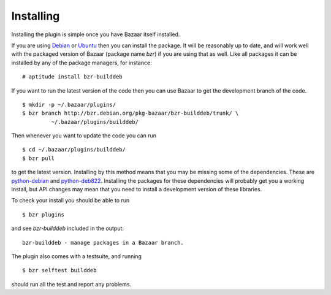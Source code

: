 Installing
----------

Installing the plugin is simple once you have Bazaar itself installed.

If you are using `Debian`_ or `Ubuntu`_ then you can install the package. It
will be reasonably up to date, and will work well with the packaged version 
of Bazaar (package name `bzr`) if you are using that as well. Like all
packages it can be installed by any of the package managers, for instance::

  # aptitude install bzr-builddeb

If you want to run the latest version of the code then you can use Bazaar
to get the development branch of the code.

::

  $ mkdir -p ~/.bazaar/plugins/
  $ bzr branch http://bzr.debian.org/pkg-bazaar/bzr-builddeb/trunk/ \
           ~/.bazaar/plugins/builddeb/

Then whenever you want to update the code you can run

::

  $ cd ~/.bazaar/plugins/builddeb/
  $ bzr pull

to get the latest version. Installing by this method means that you may be
missing some of the dependencies. These are `python-debian`_ and
`python-deb822`_. Installing the packages for these dependencies will
probably get you a working install, but API changes may mean that you need
to install a development version of these libraries.

To check your install you should be able to run

::

  $ bzr plugins

and see `bzr-builddeb` included in the output::

	bzr-builddeb - manage packages in a Bazaar branch.

The plugin also comes with a testsuite, and running

::

  $ bzr selftest builddeb

should run all the test and report any problems.

.. _Debian: http://www.debian.org/
.. _Ubuntu: http://www.ubuntu.com/
.. _python-debian: http://packages.debian.org/python-debian
.. _python-deb822: http://packages.debian.org/python-deb822

